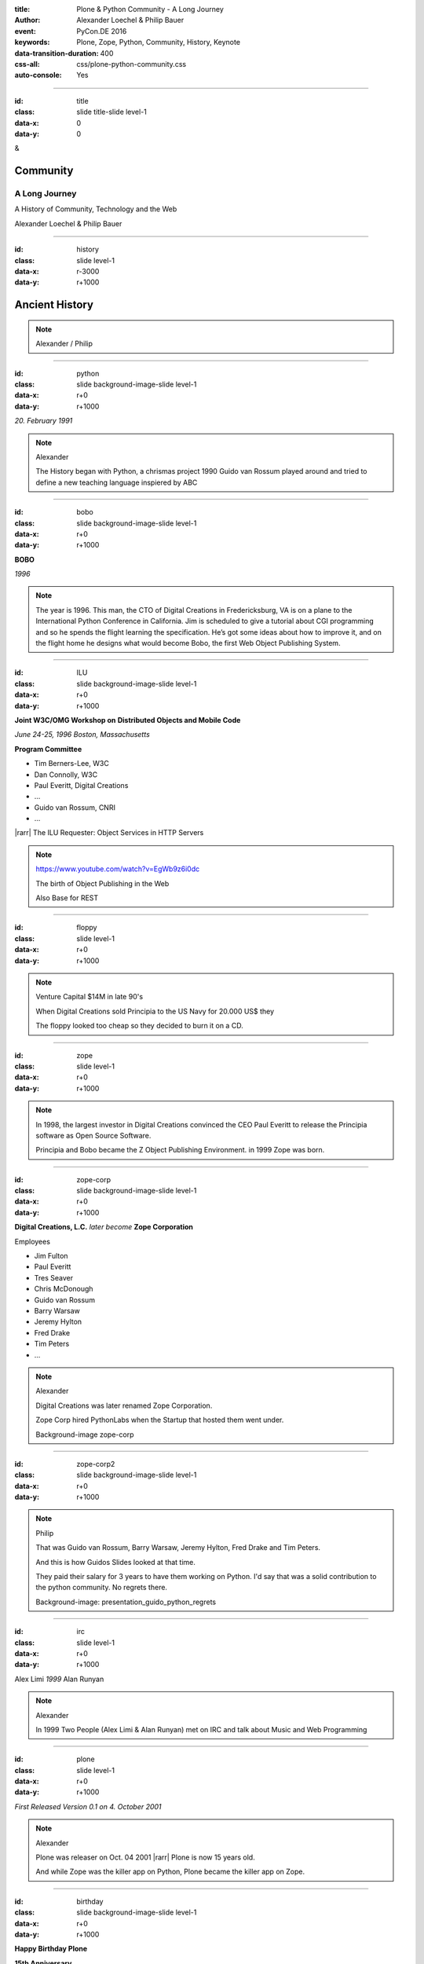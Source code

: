 :title: Plone & Python Community - A Long Journey
:author: Alexander Loechel & Philip Bauer
:event: PyCon.DE 2016
:keywords: Plone, Zope, Python, Community, History, Keynote
:data-transition-duration: 400
:css-all: css/plone-python-community.css
:auto-console: Yes


.. role:: slide-title-line1
    :class: line1

.. role:: slide-title-line2
    :class: line2

.. role:: slide-title-line3
    :class: line3

.. |br| raw:: html

    <br/>

.. |hr| raw:: html

    <hr/>

.. |rarr| raw:: html

    &rarr;


.. role:: python(code)
   :class: highlight code python
   :language: python

.. role:: red

.. role:: green

----

:id: title
:class: slide title-slide level-1
:data-x: 0
:data-y: 0

.. class:: title

.. container:: centered

    &

    .. image:: images/logos/plone-logo.png
        :height: 90px
        :class: left

    .. image:: images/logos/python-logo.png
        :height: 90px
        :class: right

Community
=========

A Long Journey
--------------


.. container:: centered

    A History of Community, Technology and the Web

    Alexander Loechel & Philip Bauer


----

:id: history
:class: slide level-1
:data-x: r-3000
:data-y: r+1000

Ancient History
===============

.. note::

    Alexander / Philip


----

:id: python
:class: slide background-image-slide level-1
:data-x: r+0
:data-y: r+1000

.. container:: overlay centered

    .. image:: images/logos/python-logo.png
        :height: 180px

    *20. February 1991*

.. note::

    Alexander

    The History began with Python, a chrismas project 1990
    Guido van Rossum played around and tried to define a new teaching language inspiered by ABC

----

:id: bobo
:class: slide background-image-slide level-1
:data-x: r+0
:data-y: r+1000

.. container:: overlay centered

    .. image:: images/Jim-Fulton.jpg
        :width: 350px
        :class: right

    **BOBO**

    *1996*


.. note::

    The year is 1996.
    This man, the CTO of Digital Creations in Fredericksburg, VA is on a plane to the International Python Conference in California.
    Jim is scheduled to give a tutorial about CGI programming and so he spends the flight learning the specification.
    He’s got some ideas about how to improve it, and on the flight home he designs what would become Bobo,
    the first Web Object Publishing System.

----

:id: ILU
:class: slide background-image-slide level-1
:data-x: r+0
:data-y: r+1000

.. container:: overlay

    .. image:: images/www.w3.org_TR_WD-ilu-requestor.png
        :width: 100px
        :class: right

    **Joint W3C/OMG Workshop on**
    **Distributed Objects and Mobile Code**

    *June 24-25, 1996*
    *Boston, Massachusetts*

    **Program Committee**

    * Tim Berners-Lee, W3C
    * Dan Connolly, W3C
    * Paul Everitt, Digital Creations
    * ...
    * Guido van Rossum, CNRI
    * ...

    |rarr| The ILU Requester: Object Services in HTTP Servers

.. note::

    https://www.youtube.com/watch?v=EgWb9z6i0dc

    The birth of Object Publishing in the Web

    Also Base for REST

----

:id: floppy
:class: slide level-1
:data-x: r+0
:data-y: r+1000

.. image:: images/zope-floppy.jpg
    :height: 600px
    :class: centered

.. note::

    Venture Capital $14M in late 90's

    When Digital Creations sold Principia to the US Navy for 20.000 US$ they

    The floppy looked too cheap so they decided to burn it on a CD.


----

:id: zope
:class: slide level-1
:data-x: r+0
:data-y: r+1000

.. image:: images/logos/zope-logo.png
    :width: 500px
    :class: centered


.. note::

    In 1998, the largest investor in Digital Creations convinced the CEO Paul Everitt to release the Principia software as Open Source Software.

    Principia and Bobo became the Z Object Publishing Environment. in 1999 Zope was born.


----

:id: zope-corp
:class: slide background-image-slide level-1
:data-x: r+0
:data-y: r+1000

.. container:: overlay

    **Digital Creations, L.C.** *later become* **Zope Corporation**

    Employees

    * Jim Fulton
    * Paul Everitt
    * Tres Seaver
    * Chris McDonough
    * Guido van Rossum
    * Barry Warsaw
    * Jeremy Hylton
    * Fred Drake
    * Tim Peters
    * ...

.. note::

    Alexander

    Digital Creations was later renamed Zope Corporation.

    Zope Corp hired PythonLabs when the Startup that hosted them went under.

    Background-image zope-corp

----

:id: zope-corp2
:class: slide background-image-slide level-1
:data-x: r+0
:data-y: r+1000

.. note::

    Philip

    That was Guido van Rossum, Barry Warsaw, Jeremy Hylton, Fred Drake and Tim Peters.

    And this is how Guidos Slides looked at that time.

    They paid their salary for 3 years to have them working on Python.
    I'd say that was a solid contribution to the python community.
    No regrets there.

    Background-image: presentation_guido_python_regrets


----

:id: irc
:class: slide level-1
:data-x: r+0
:data-y: r+1000

.. image:: images/logos/irc-logo.png
    :height: 100px
    :class: centered

.. image:: images/limi.jpg
    :height: 330px
    :class: left

.. image:: images/runyan.jpg
    :height: 330px
    :class: right

.. container:: centered

    Alex Limi   *1999*   Alan Runyan

.. note::

    Alexander

    In 1999 Two People (Alex Limi & Alan Runyan) met on IRC and talk about Music and Web Programming

----

:id: plone
:class: slide level-1
:data-x: r+0
:data-y: r+1000

.. container:: centered

    .. image:: images/logos/plone-logo.png
        :width: 600px
        :class: centered

    *First Released Version 0.1 on 4. October 2001*

.. note::

    Alexander

    Plone was releaser on Oct. 04 2001 |rarr| Plone is now 15 years old.

    And while Zope was the killer app on Python, Plone became the killer app on Zope.


----

:id: birthday
:class: slide background-image-slide level-1
:data-x: r+0
:data-y: r+1000


.. image:: images/icons/plone-icon.png
    :width: 150px
    :class: left

.. image:: images/icons/plone-icon.png
    :width: 150px
    :class: right

.. container:: overlay centered


    **Happy Birthday Plone**

    **15th Anniversary**

.. note::

    Now Plone is 15 years old. A teenager, almost grown up.

    icons should be plone-birthday-sticker.png

    Alexander


----

:id: what
:class: slide level-1
:data-x: r+1000
:data-y: 1000

Why is that?
============

.. note::

    The question you might ask yourself: Why is Plone still around?
    While there may be many answers to this question we will focus on two of them:

    Technology and Community

    Let's first talk a little about technology.

    Zope introduced a couple of very powerful concepts. The most important of those were traversal and object publishing


----

:id: traversal-1
:class: slide level-1
:data-x: r+0
:data-y: r+1000

Traversal
=========

.. container:: overlay centered


    /site/folder/page


.. note::

    Look at this simple URL

    * This part of the URL is called the “path”. You can see that it looks a lot like a filesystem path.
    * Static Web servers like Apache or Nginx serve static content by walking the filesystem, following these paths and returning the item at the end of the path as an HTTP response.
    * CGI, the dominant dynamic web technology of the early days works the same way, except that the path ends in an executable script that generates HTTP headers and a response body.


----

:id: traversal-2
:class: slide level-1
:data-x: r+0
:data-y: r+1000

ZODB
----

.. image:: images/philip/zodb_sample.png
    :width: 700px
    :class: centered
    :alt: ZODB

.. note::

    Jim Fulton, on that airplane ride back in ’96, asked himself a question: “Could we treat Python objects the same way?

    If we have a database that allows us to store Python objects (the ZODB),

    And we combine that with objects that can behave like Python dicts,


----

:id: traversal-explained-3
:class: slide level-1
:data-x: r+0
:data-y: r+1000

{‘site’: {‘folder’: {‘page’: page_object}}}

.. note::

    ... Could we not, then, transform this filesystem hierarchy into a series of nested objects?

    Treating path segments like keys, would allow us to walk the chain of contained objects just like walking a filesystem.

    The the right object is found what should we do with it?


----

:id: object-publishing
:class: slide level-1
:data-x: r+0
:data-y: r+1000

.. container:: overlay centered

    Object Publishing


.. image:: images/philip/publish.png
    :width: 700px
    :class: centered
    :alt: Object publishing


.. note::

    Enter "Object Publishing". The part that remains is to let objects publish themselves.

    * We find the objects using traversal.
    * Then we *call* the object, passing in the request (which contains environmental information) to generate a publishable representation of itself.
    * Finally, we use that representation as the response we send back to the client.


----

:id: security
:class: slide level-1
:data-x: r+0
:data-y: r+1000

Security
--------

.. note::

    Security was baked directly into the objects of Zope, not added as an extra layer. Before an object is published it checks if the current user actually has the permission to see it.

    This combined with object containment allows for flexible and fine-grained access controls.

    Using a persistent graph of Python objects made building sites with mixed content easy.


----

:id: ttw-1
:class: slide level-1
:data-x: r+0
:data-y: r+1000

TTW
---

.. note::

    Let me as ask you a question: Who of you knows what "Through the web" means? I was told noone outside of Plone knows it's meaning.

    The killer-feature of Zope was that it allowed you to "progamm in the browser", you were able to write code.

----

:id: ttw-2
:class: slide level-1
:data-x: r+0
:data-y: r+1000

* python
* Perl
* php

.. note::

    Python was not really that big at that time so Digital Creations paid 100.000$ to build a perl-runtime into Zope. And 2 people actually used it. In Zope you were even able to run perl *and* php-scrips.

    And Zope became very popular.

    slide: Zope.org   Serve PHP Perl within Zope.png

----

:id: classic-theme
:class: slide background-image-slide level-1
:data-x: r+0
:data-y: r+1000



.. note::

    Plone Classic Theme

    Side-Kick: Wikipedia Theme

----

:id: sunburst-theme
:class: slide background-image-slide level-1
:data-x: r+0
:data-y: r+1000

.. note::

    Philip

    Plone Sunburst Theme



----

:id: barceloneta-theme
:class: slide background-image-slide level-1
:data-x: r+0
:data-y: r+1000

.. note::

    Philip

    Plone barceloneta Theme




----

:id:
:class: slide level-1
:data-x: r+0
:data-y: r+1000

Lightning Talks
===============


.. note::

    Philip

    background image Lightning-Talk List

----

:id:
:class: slide level-1
:data-x: r+0
:data-y: r+1000

Sprints
=======


.. note::

    Philip

    background image Sprint boston





----

:id:
:class: slide level-1
:data-x: r+0
:data-y: r+1000

2003 founding of Plone Foundation

Some Officers and Board Members:
* Paul Everitt
* Alex Limi
* Alan Runyan
* Matt Hamilton
* Joel Burton


.. note::

    Alexander



----

:id:
:class: slide level-1
:data-x: r+0
:data-y: r+1000

Founding of the Python Software Foundation

Bootstraped by

* Paul Everitt

.. note::

    Alexander

----

:id:
:class: slide level-1
:data-x: r+0
:data-y: r+1000

.. note::

    Alexander / Philip

----

:id:
:class: slide level-1
:data-x: r+0
:data-y: r+1000

.. note::

    Alexander / Philip

----

:id:
:class: slide level-1
:data-x: r+0
:data-y: r+1000

.. note::

    Alexander / Philip

----

:id:
:class: slide level-1
:data-x: r+0
:data-y: r+1000

.. note::

    Alexander / Philip





    Ideen Pool Complains



----

:id: complains
:class: slide level-1
:data-x: r+1000
:data-y: 1000

Complains
=========

.. note::

    Alexander

    We do hear and get a lot of complains about Plone


----

:id: hip
:class: slide level-1
:data-x: r+0
:data-y: r+1000

Plone is not hip, anymore


.. note::

    Alexander

----

:id: boring1
:class: slide level-1
:data-x: r+0
:data-y: r+1000

Plone is boring

.. note::

    Alexander

----

:id: boring2
:class: slide level-1
:data-x: r+0
:data-y: r+1000

* MySQL is boring
* Postgres is boring
* PHP is boring
* Apache httpd is boring
* LDAP is boring
* :red:`Python` is boring
* Memcached is boring
* Squid is boring
* Varnish is boring
* Cron is boring

.. note::

    Alexander

----

:id: boring3
:class: slide background-image-slide level-1
:data-x: r+0
:data-y: r+1000

.

    Every company gets about three innovation tokens.

    -- Dan McKinley, "Choose Boring Technology" http://mcfunley.com/choose-boring-technology


.. note::

    Alexander

    **Embrace Boredom.** -- Dan McKinley, "Choose Boring Technology"

    Let's say every company gets about three innovation tokens.
    You can spend these however you want, but the supply is fixed for a long while.
    You might get a few more after you achieve a certain level of stability and maturity,
    but the general tendency is to overestimate the contents of your wallet.
    Clearly this model is approximate, but I think it helps.

    If you choose to write your website in NodeJS,
    you just spent one of your innovation tokens.
    If you choose to use MongoDB, you just spent one of your innovation tokens.
    If you choose to use service discovery tech that's existed for a year or less,
    you just spent one of your innovation tokens.
    If you choose to write your own database, oh god, you're in trouble.

----

:id: boring4
:class: slide background-image-slide level-1
:data-x: r+0
:data-y: r+1000

"Boring" should not be conflated with "bad."

.. note::

    Alexander

----

:id: boring5
:class: slide background-image-slide level-1
:data-x: r+0
:data-y: r+1000

Boring let you get things done

.. note::

    Alexander


----

:id: boring6
:class: slide background-image-slide level-1
:data-x: r+0
:data-y: r+1000

Boring pays your bills

.. note::

    Alexander


----

:id: boring-question
:class: slide background-image-slide level-1
:data-x: r+1000
:data-y: 2000

.. container:: overlay centered

    But is a boring System interesting?

.. note::

    Alexander


----

:id: boring-answer
:class: slide background-image-slide level-1
:data-x: r+0
:data-y: r+1000

.. container:: overlay centered

    YES

.. note::

    Alexander

----

:id: complex-systems
:class: slide background-image-slide level-1
:data-x: r+0
:data-y: r+1000

.

    A complex system that works is invariably found to have envolved from a simple system that worked.
    A complex system designed from scratch never works and cannot be patched up to make it work.
    You have to start over with a working simple system.

    -- Jon Gall


.. container:: img-quote

    CC3-BY-SA https://en.wikipedia.org/wiki/File:Tokyo_by_night_2011.jpg

.. note::

    Alexander

    A complex system that works is invariably found to have envolved from a simple system that worked.
    A complex system designed from scratch never works and cannot be patched up to make it work.
    You have to start over with a working simple system.

    -- Jon Gall

    “All software becomes legacy as soon as it's written.”

    -- Andrew Hunt & David Thomas, The Pragmatic Programmer

    "Inside every well-written large program is a well-written small program."

    -- Charles Antony Richard Hoare



----

:id: innovations
:class: slide background-image-slide level-1
:data-x: r+0
:data-y: r+1000


.. container:: overlay-b centered

    Innovation Driver






----

:id: step-learning-curve
:class: slide background-image-slide level-1
:data-x: r+1000
:data-y: 2000

.. container:: overlay centered

    Plone is very complex

    step learning curve


.. note::

    Alexander / Philip




----

:id: hard
:class: slide background-image-slide level-1
:data-x: r+0
:data-y: r+1000


.. container:: overlay-b centered

    Plone is:

    * Hard

    * complex

    * Complicated


.. note::

    Alexander

    Complains about Plone is Hard, Complex and Complicated and not very Pythonic

----

:id: innovations2
:class: slide background-image-slide level-1
:data-x: r+0
:data-y: r+1000


.. container:: overlay-b centered

    Innovation Driver

.. note::

    Alexander

    Repeat - Plone is an Innovation Driver

    Plone has been there long before the current Practices become Standard


----

:id: old-style
:class: slide level-1
:data-x: r+0
:data-y: r+1000

Old-Style Code
==============


=======================   ==================
Zope/Plone                Python Standard
=======================   ==================
:python:`zope.DateTime`   :python:`datetime`
=======================   ==================

----


Ideen Pool Future / Roadmap

----

:id:
:class: slide level-1
:data-x: r+0
:data-y: r+1000

.. code:: Python

    from __future__ import feature


.. note::

    Philip

    Plone model of introducing features

    New major Features will be developed as add-ons first and mature for a while before they go into core

    Examples:

    * Dexterity
    * Dizao
    * Mosaic

    * plone.restapi




----

:id: diazo
:class: slide level-1
:data-x: r+0
:data-y: r+1000

Diazo
=====

.. image:: images/diazo-concept.png
    :width: 600px
    :class: centered
    :alt: Diazo

.. note::

    Philip






----

#:id:
:class: slide level-1
:data-x: r+0
:data-y: r+1000

.. code:: Python

    from __future__ import feature


.. note::

    Philip


----

:id: zen
:class: slide background-image-slide level-1
:data-x: r+0
:data-y: r+1000

.. container:: overlay centered


    **The Zen of Python**

    .. code::

        >>> import this
        The Zen of Python, by Tim Peters

        Beautiful is better than ugly.
        Explicit is better than implicit.
        Simple is better than complex.
        Complex is better than complicated.
        Flat is better than nested.
        Sparse is better than dense.
        Readability counts.
        Special cases aren't special enough to break the rules.
        ...

.. note::

    Alexander

----

:id: community
:class: slide background-image-slide level-1
:data-x: r+0
:data-y: r+1000

.. container:: overlay centered timed

    *It is about how you act*

    **Every contribution counts**

    * Code
    * Bug Reports
    * Documentation
    * Translations
    * Marketing
    * ...

    *Welcoming new Persons to the Community*


.. note::

    **Plone Conference 2012 Arnheim**

    de meeste mensen zwijgen, een enkeling stelt een daad. - Die meisten Menschen schwiegen, ein paar wenige handeln.

    Alexander

----

:id: success
:class: slide background-image-slide level-1
:data-x: r+0
:data-y: r+1000

.. container:: overlay centered

    **Surround yourself with the right people**

    * People smarter than you
    * People that you look up to
    * People that help you
    * People that want you to get ahead
    * People that get you out of your comfort zone
    * People that make you smile

.. note::

    Alexander

----

:id: intergration-framework
:class: slide background-image-slide level-1
:data-x: r+0
:data-y: r+1000

.. container:: overlay-b centered

    Plone is a |br| **Content Integration Framework**


.. container:: img-quote

    CC2-BY-SA https://en.wikipedia.org/wiki/File:Puzzle_Krypt-2.jpg

.. note::

    *Use the right tool for the job*

    Alexander

----

:id: turnaround
:class: slide level-1
:data-x: r+0
:data-y: r+1000

.

    rapid turnaround:

    VITAL

    -- Sean Kelly - Better Web-Application Development |br| https://www.youtube.com/watch?v=DWODIO6aCUE


.. note::

    Alexander


----

:id: master
:class: slide background-image-slide level-1
:data-x: r+0
:data-y: r+1000

.. container:: overlay centered

    *The difference between a master and a novice is, that the master has failed more often than the novice has tried*

    You can move fast and break things, |br| if you know the procedure to repair it quickly


.. note::

    Alexander



----

:id:
:class: slide level-1
:data-x: r+0
:data-y: r+1000

Plone is the First Class Citizen of Content Management and Python Web

.. note::

    Alexander

----

:id: continue
:class: slide level-1
:data-x: r+0
:data-y: r+1000

The Journey Continues

Plone Roadmap 2020
==================

* asdad
* asdasd
* sdadf


.. note::

    Philip


----

:id: cu
:class: slide level-1
:data-x: r+1000
:data-y: 1000

Onboard the Plone Community and join the journey

See you at

* Plone Open Garden 2017 - Sorrento - Italiy - Date
* PloneConf 2017 Barcelona - Catalunia - Date
* or any Sprint or Event, ...

.. note::

    Philip

----

:id: overview
:data-x: 0
:data-y: 5000
:data-scale: 13
